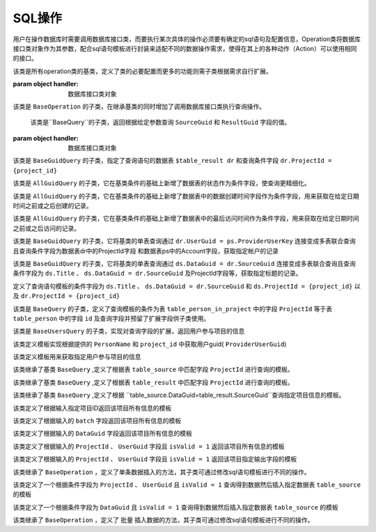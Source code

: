 .. _topics-conn-ops:

=============================
SQL操作
=============================

用户在操作数据库时需要调用数据库接口类，而要执行某次具体的操作必须要有确定的sql语句及配置信息，Operation类将数据库接口类对象作为其参数，配合sql语句模板进行封装来适配不同的数据操作需求，使得在其上的各种动作（Action）可以使用相同的接口。

.. class:: BaseOperation(handler)

    该类是所有operation类的基类，定义了类的必要配置而更多的功能则需子类根据需求自行扩展。

    :param object handler: 数据库接口类对象

    .. attribute:: operation_template = None

		定义查询语句模板默认为None,其子类可根据不同的需求定制sql语句模板

    .. attribute:: base_handler_cls = sqlhandler.BaseSQLHandler

		定义默认数据库操作的接口类为 ``sqlhandler.BaseSQLHandler``

    .. method:: create_from_context(query_context)

		``@classmethod``

		:param dict query_context: 数据库查询配置信息，包括数据库配置信息和数据库接口类

		该方法根据输入的数据库配置信息首先判断是否合法，返回接口类对象


.. class:: BaseQuery(BaseOperation)

	该类是 ``BaseOperation`` 的子类，在继承基类的同时增加了调用数据库接口类执行查询操作。

	.. method:: query(**context)

		:param dict context: 查询语句模板的参数

		该方法根据输入的查询语句参数生成完整的sql语句并调用数据库接口类方法执行查询操作。

.. class:: BaseGuidQuery(BaseQuery)

	该类是``BaseQuery``的子类，返回根据给定参数查询 ``SourceGuid`` 和 ``ResultGuid`` 字段的值。

    :param object handler: 数据库接口类对象

	.. attribute::  operation_template = ("select dr.SourceGuid, dr.DataGuid from $tables where $conditions ")

		定义查询语句的模板，这里定义了查询语句结果需要返回的字段为 ``SourceGuid`` 和 ``ResultGuid``

    .. attribute:: tables = None

		定义查询语句的数据表

    .. attribute:: conditions = None

		定义查询语句的条件

.. class:: AllGuidQuery(BaseGuidQuery)

	该类是 ``BaseGuidQuery`` 的子类，指定了查询语句的数据表 ``$table_result dr`` 和查询条件字段 ``dr.ProjectId = {project_id}``

	.. attribute:: tables = "$table_result dr"

		定义查询语句的数据表为 ``table_result`` 并将该表重命名为 ``dr``

	.. attribute:: conditions ="dr.ProjectId = {project_id}"

		定义查询语句的条件数据表中的ProjectId与输入的值进行匹配。

.. class:: StatusGuidQuery(AllGuidQuery)

	该类是 ``AllGuidQuery`` 的子类，它在基类条件的基础上新增了数据表的状态作为条件字段，使查询更精细化。

	.. attribute:: conditions = "dr.ProjectId = {project_id} and dr.status = {status}"

		定义查询语句模板的条件字段

	.. attribute:: STATUS = {
				        'default': 0,
				        'pass': 1,
				        'refuse': 2,
				        'revised': 3,
				    }

		定义查询语句的条件数据表中的数据表状态


.. class:: CreatedTimeGuidQuery(AllGuidQuery)

	该类是 ``AllGuidQuery`` 的子类，它在基类条件的基础上新增了数据表中的数据创建时间字段作为条件字段，用来获取在给定日期时间之前或之后创建的记录。

	.. attribute::   conditions = ("dr.ProjectId = {project_id} and dr.Date {less_or_more} '{datetime}'")

		定义查询语句模板的条件字段为项目ID和数据表中的数据创建时间

.. class:: AccessedTimeGuidQuery(AllGuidQuery)

	该类是 ``AllGuidQuery`` 的子类，它在基类条件的基础上新增了数据表中的最后访问时间作为条件字段，用来获取在给定日期时间之前或之后访问的记录。

	.. attribute:: conditions = ("dr.ProjectId = {project_id} and dr.LastEditTime {less_or_more} '{datetime}'")

		定义查询语句模板的条件字段为项目ID和数据表中的数据最后访问时间

.. class:: AccountGuidQuery(BaseGuidQuery)

	该类是 ``BaseGuidQuery`` 的子类，它将基类的单表查询通过 ``dr.UserGuid = ps.ProviderUserKey`` 连接变成多表联合查询且查询条件字段为数据表dr中的ProjectId字段
	和数据表ps中的Account字段，获取指定帐户的记录

	.. attribute::  tables = "$table_result dr, $table_person ps"

		定义查询语句中数据表为 ``table_result`` 及 ``table_person`` 并将它们重命名为 ``dr`` 和 ``ps``

	.. attribute:: conditions = ("dr.ProjectId = {project_id} and dr.UserGuid = ps.ProviderUserKey
					and ""ps.Account in {accounts}")

		定义了查询语句模板的条件字段为``ps.Account`` 、 ``dr.ProjectId`` 、 ``ps.Account`` 以及 ``dr.UserGuid = ps.ProviderUserKey``


.. class:: TitlesGuidQuery(BaseGuidQuery)

	该类是 ``BaseGuidQuery`` 的子类，它将基类的单表查询通过 ``ds.DataGuid = dr.SourceGuid`` 连接变成多表联合查询且查询条件字段为 ``ds.Title`` 、 ``ds.DataGuid = dr.SourceGuid`` 及ProjectId字段等，获取指定标题的记录。

	.. attribute::   tables = "$table_source ds, $table_result dr"

		定义查询语句中数据表为 ``table_source`` 及 ``table_result`` 并将它们重命名为 ``ds`` 和 ``dr``

	.. attribute::       conditions = ("ds.DataGuid = dr.SourceGuid and ds.ProjectId = {project_id} and "
                         dr.ProjectId = {project_id} and ds.Title in {titles}")

        定义了查询语句模板的条件字段为 ``ds.Title`` 、 ``ds.DataGuid = dr.SourceGuid`` 和 ``ds.ProjectId = {project_id}`` 以及 ``dr.ProjectId = {project_id}``


.. class:: BaseUsersQuery(BaseQuery)

	该类是 ``BaseQuery`` 的子类，定义了查询模板的条件为表 ``table_person_in_project`` 中的字段 ``ProjectId`` 等于表 ``table_person`` 中的字段 ``id`` 及查询字段并预留了扩展字段供子类使用。

	.. attribute::   operation_template = (
				        "select DISTINCT pip.id, pip.PersonName $fields from "
				        "$table_person_in_project pip, $table_person ps $tables where "
				        "pip.ProjectId = {project_id} and pip.PersonId=ps.id $conditions")

	.. attribute::   fields = ""

		定义查询语句中预留的查询字段，默认为空

	.. attribute::   tables = ""

		定义查询语句中预留的数据表，默认为空

	.. attribute::   conditions = ""

		定义查询语句中预留的条件，默认为空


.. class:: UsersInProjectQuery(BaseUsersQuery)

	该类是 ``BaseUsersQuery`` 的子类，实现对查询字段的扩展，返回用户参与项目的信息

	.. attribute::   fields = ", ps.Account"

		该属性定义了向模板中添加了查询字段 ``ps.Account``


.. class:: UserGuidInProjectQuery(BaseQuery)

	该类定义模板实现根据提供的 ``PersonName`` 和 ``project_id`` 中获取用户guid( ``ProviderUserGuid``)

	.. attribute::   operation_template = (
				        "select ProviderUserGuid from $table_person_in_project "
				        "where PersonName = '{user_name}' and ProjectId = {project_id}")


.. class:: TeamUsersInProjectQuery(BaseQuery)

	该类定义模板用来获取指定用户参与项目的信息

	.. attribute::   operation_template = """
				SELECT
				    pat.id, pat.PersonName, pat.Account, t.Name
				FROM
				    (
				        SELECT
				            person.*, pit.TeamId
				        FROM
				            (
				                SELECT DISTINCT
				                    pip.id, pip.PersonName, pip.ProviderUserGuid, ps.Account
				                FROM
				                    $table_person_in_project pip, $table_person ps
				                WHERE
				                    pip.ProjectId = {project_id}
				                AND pip.PersonId = ps.id
				            ) AS person
				        LEFT JOIN $table_person_in_team pit ON pit.ProviderUserKey = Person.ProviderUserGuid
				    ) AS pat
				LEFT JOIN $table_team AS t ON pat.TeamId = t.Id
				"""


.. class:: DataSourceQuery(BaseQuery)

	该类继承了基类 ``BaseQuery`` ,定义了根据表 ``table_source`` 中匹配字段 ``ProjectId`` 进行查询的模板。

	.. attribute::   operation_template = ("select * from $table_source ds where ds.ProjectId={project_id}")


.. class:: DataResultQuery(BaseQuery)

	该类继承了基类 ``BaseQuery`` ,定义了根据表 ``table_result`` 中匹配字段 ``ProjectId`` 进行查询的模板。

	.. attribute::   operation_template = ("select * from $table_result ds where ds.ProjectId={project_id}")


.. class:: DataInfoQuery(BaseQuery)

	该类继承了基类 ``BaseQuery`` ,定义了根据 ``table_source.DataGuid=table_result.SourceGuid``查询指定项目信息的模板。

	.. attribute::   operation_template = (
				        "select ds.Title, ds.FileName, dr.Status, dr.IsValid, dr.UserGuid, "
				        "dr.SourceGuid, dr.DataGuid from $table_source ds, $table_result "
				        "dr where ds.DataGuid=dr.SourceGuid and dr.ProjectId={project_id} "
				        "and ds.ProjectId={project_id}")


.. class:: ProjectInfoQuery(BaseQuery)

	该类定义了根据输入指定项目ID返回该项目所有信息的模板

	.. attribute::   operation_template = ("select * from $table_project where id={project_id}")


.. class:: ProjectInfoByBatchQuery(BaseQuery)

	该类定义了根据输入的 ``batch`` 字段返回该项目所有信息的模板

	.. attribute::   operation_template = ("select * from $table_project where batch='{batch_name}'")


.. class:: AcqInfoByGuidQuery(BaseQuery)

	该类定义了根据输入的 ``DataGuid`` 字段返回该项目所有信息的模板

	.. attribute::    operation_template = ("select * from $table_acquisition where DataGuid= '{data_guid}'")

.. class:: AcqInfoByUserQuery(BaseQuery)

	该类定义了根据输入的 ``ProjectId`` 、 ``UserGuid`` 字段且 ``isValid = 1`` 返回该项目所有信息的模板

	.. attribute::  operation_template = ("select * from $table_acquisition WHERE ProjectId = {project_id} "
        			   "and UserGuid = '{user_guid}' and isValid = 1")

.. class:: AcqToMarkByUserQuery(BaseQuery)

	该类定义了根据输入的 ``ProjectId`` 、 ``UserGuid`` 字段且 ``isValid = 1`` 返回该项目指定输出字段的模板

	.. attribute::     operation_template = (
					        "select {project_id},Title,DataGuid,DataVersion,UserGuid,"
					        "Duration,FileName,'{create_time}' from $table_acquisition "
					        "WHERE ProjectId = {acquisition_id} and UserGuid = '{user_guid}' "
					        "and isValid = 1")

.. class:: BaseInsert(BaseOperation)

	该类继承了 ``BaseOperation`` ，定义了单条数据插入的方法，其子类可通过修改sql语句模板进行不同的操作。

	.. method:: execute(**context)

		:param dict context: 查询语句模板的参数

		该方法根据输入的模板参数按照指定的sql语句执行插入数据操作，返回插入后的结果。


.. class:: AcqToMarkByUser(BaseInsert)

	该类定义了一个根据条件字段为 ``ProjectId`` 、 ``UserGuid`` 且 ``isValid = 1`` 查询得到数据然后插入指定数据表 ``table_source`` 的模板

	.. attribute:: operation_template = (
				        "insert into $table_source (ProjectID,Title,DataGuid,"
					        "DataVersion,UserGuid,Duration,FileName,CreateTime) "
					        "select {project_id},Title,DataGuid,DataVersion,UserGuid,"
					        "Duration,FileName,'{create_time}' from $table_acquisition "
					        "WHERE ProjectId = {acquisition_id} and UserGuid = '{user_guid}' "
					        "and isValid = 1")

.. class:: AcqToMarkByDataguid(BaseInsert)

	该类定义了一个根据条件字段为 ``DataGuid`` 且 ``isValid = 1`` 查询得到数据然后插入指定数据表 ``table_source`` 的模板

	.. attribute:: operation_template = (
					        "insert into $table_source (ProjectID,Title,DataGuid,"
					        "DataVersion,UserGuid,Duration,FileName,CreateTime) "
					        "select {project_id},Title,DataGuid,DataVersion,UserGuid,"
					        "Duration,FileName,'{create_time}' from $table_acquisition "
					        "WHERE DataGuid = '{data_guid}' and isValid = 1")

.. class:: BulkInsert(BaseOperation)

	该类继承了 ``BaseOperation`` ，定义了 ``批量`` 插入数据的方法，其子类可通过修改sql语句模板进行不同的操作。

	.. method:: execute(**context)

		:param dict context: 查询语句模板的参数

		该方法根据输入的模板参数按照指定的sql语句执行插入数据操作，返回插入后的结果。

.. class:: BulkAcqToMarkByDataguid(BulkInsert)


	.. attribute:: operation_template = ("insert into $table_source ({project_id},%s,%s,%s,%s,%f,%s,
											{create_time}) ")
